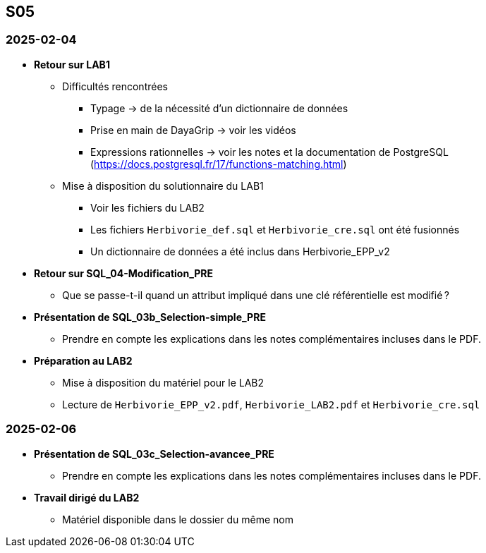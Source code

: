 == S05

=== 2025-02-04
* *Retour sur LAB1*
  - Difficultés rencontrées
    *** Typage -> de la nécessité d’un dictionnaire de données
    *** Prise en main de DayaGrip -> voir les vidéos
    *** Expressions rationnelles -> voir les notes et la documentation de PostgreSQL
        (https://docs.postgresql.fr/17/functions-matching.html)
  - Mise à disposition du solutionnaire du LAB1
    *** Voir les fichiers du LAB2
    *** Les fichiers `Herbivorie_def.sql` et `Herbivorie_cre.sql` ont été fusionnés
    *** Un dictionnaire de données a été inclus dans Herbivorie_EPP_v2

* *Retour sur SQL_04-Modification_PRE*
  - Que se passe-t-il quand un attribut impliqué dans une clé référentielle est modifié ?

* *Présentation de SQL_03b_Selection-simple_PRE*
  - Prendre en compte les explications dans les notes complémentaires incluses dans le PDF.

* *Préparation au LAB2*
  - Mise à disposition du matériel pour le LAB2
  - Lecture de `Herbivorie_EPP_v2.pdf`, `Herbivorie_LAB2.pdf` et `Herbivorie_cre.sql`

=== 2025-02-06
* *Présentation de SQL_03c_Selection-avancee_PRE*
  - Prendre en compte les explications dans les notes complémentaires incluses dans le PDF.
* *Travail dirigé du LAB2*
  - Matériel disponible dans le dossier du même nom
